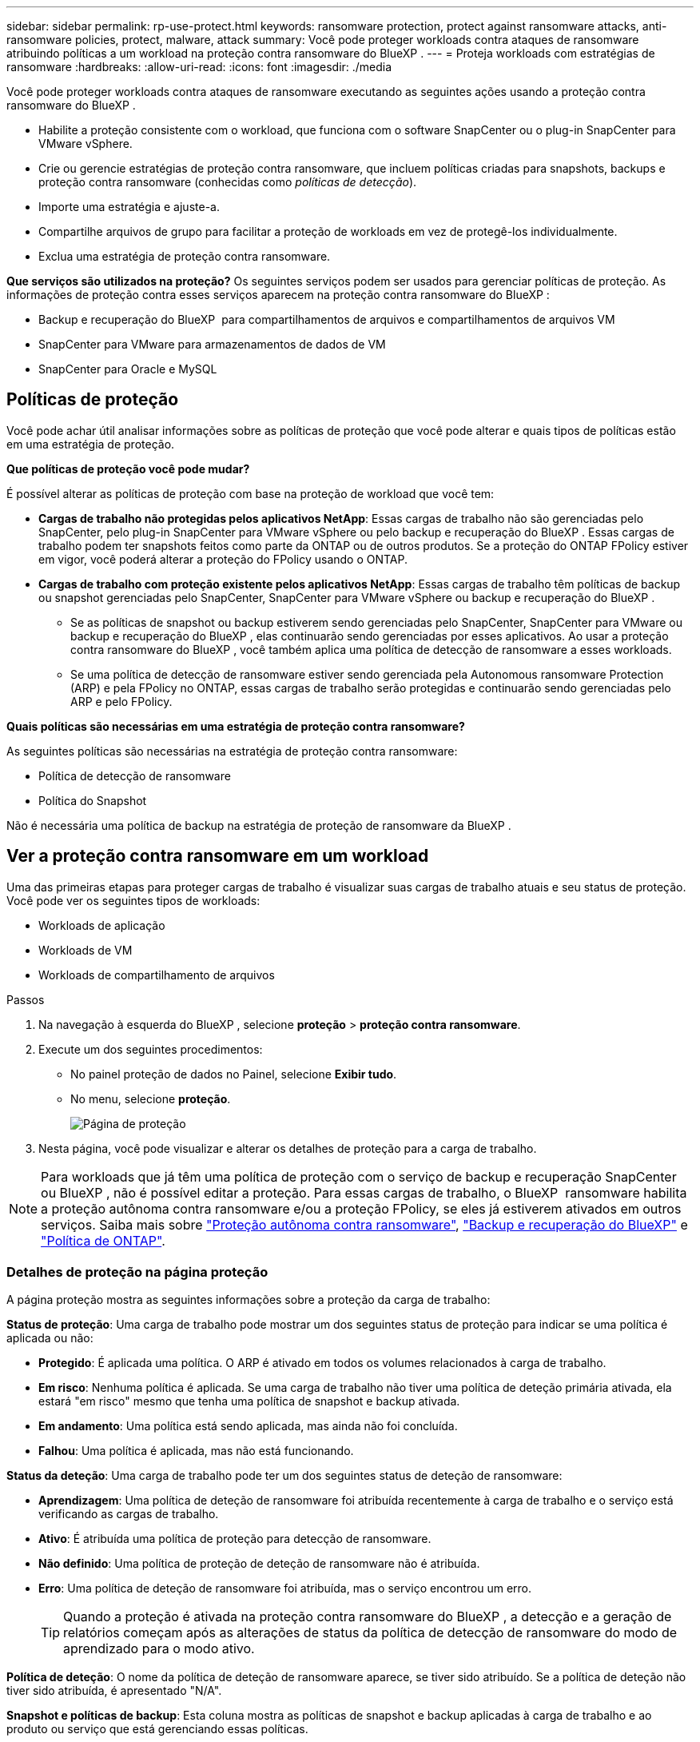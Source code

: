 ---
sidebar: sidebar 
permalink: rp-use-protect.html 
keywords: ransomware protection, protect against ransomware attacks, anti-ransomware policies, protect, malware, attack 
summary: Você pode proteger workloads contra ataques de ransomware atribuindo políticas a um workload na proteção contra ransomware do BlueXP . 
---
= Proteja workloads com estratégias de ransomware
:hardbreaks:
:allow-uri-read: 
:icons: font
:imagesdir: ./media


[role="lead"]
Você pode proteger workloads contra ataques de ransomware executando as seguintes ações usando a proteção contra ransomware do BlueXP .

* Habilite a proteção consistente com o workload, que funciona com o software SnapCenter ou o plug-in SnapCenter para VMware vSphere.
* Crie ou gerencie estratégias de proteção contra ransomware, que incluem políticas criadas para snapshots, backups e proteção contra ransomware (conhecidas como _políticas de detecção_).
* Importe uma estratégia e ajuste-a.
* Compartilhe arquivos de grupo para facilitar a proteção de workloads em vez de protegê-los individualmente.
* Exclua uma estratégia de proteção contra ransomware.


*Que serviços são utilizados na proteção?* Os seguintes serviços podem ser usados para gerenciar políticas de proteção. As informações de proteção contra esses serviços aparecem na proteção contra ransomware do BlueXP :

* Backup e recuperação do BlueXP  para compartilhamentos de arquivos e compartilhamentos de arquivos VM
* SnapCenter para VMware para armazenamentos de dados de VM
* SnapCenter para Oracle e MySQL




== Políticas de proteção

Você pode achar útil analisar informações sobre as políticas de proteção que você pode alterar e quais tipos de políticas estão em uma estratégia de proteção.

*Que políticas de proteção você pode mudar?*

É possível alterar as políticas de proteção com base na proteção de workload que você tem:

* *Cargas de trabalho não protegidas pelos aplicativos NetApp*: Essas cargas de trabalho não são gerenciadas pelo SnapCenter, pelo plug-in SnapCenter para VMware vSphere ou pelo backup e recuperação do BlueXP . Essas cargas de trabalho podem ter snapshots feitos como parte da ONTAP ou de outros produtos. Se a proteção do ONTAP FPolicy estiver em vigor, você poderá alterar a proteção do FPolicy usando o ONTAP.
* *Cargas de trabalho com proteção existente pelos aplicativos NetApp*: Essas cargas de trabalho têm políticas de backup ou snapshot gerenciadas pelo SnapCenter, SnapCenter para VMware vSphere ou backup e recuperação do BlueXP .
+
** Se as políticas de snapshot ou backup estiverem sendo gerenciadas pelo SnapCenter, SnapCenter para VMware ou backup e recuperação do BlueXP , elas continuarão sendo gerenciadas por esses aplicativos. Ao usar a proteção contra ransomware do BlueXP , você também aplica uma política de detecção de ransomware a esses workloads.
** Se uma política de detecção de ransomware estiver sendo gerenciada pela Autonomous ransomware Protection (ARP) e pela FPolicy no ONTAP, essas cargas de trabalho serão protegidas e continuarão sendo gerenciadas pelo ARP e pelo FPolicy.




*Quais políticas são necessárias em uma estratégia de proteção contra ransomware?*

As seguintes políticas são necessárias na estratégia de proteção contra ransomware:

* Política de detecção de ransomware
* Política do Snapshot


Não é necessária uma política de backup na estratégia de proteção de ransomware da BlueXP .



== Ver a proteção contra ransomware em um workload

Uma das primeiras etapas para proteger cargas de trabalho é visualizar suas cargas de trabalho atuais e seu status de proteção. Você pode ver os seguintes tipos de workloads:

* Workloads de aplicação
* Workloads de VM
* Workloads de compartilhamento de arquivos


.Passos
. Na navegação à esquerda do BlueXP , selecione *proteção* > *proteção contra ransomware*.
. Execute um dos seguintes procedimentos:
+
** No painel proteção de dados no Painel, selecione *Exibir tudo*.
** No menu, selecione *proteção*.
+
image:screen-protection3.png["Página de proteção"]



. Nesta página, você pode visualizar e alterar os detalhes de proteção para a carga de trabalho.



NOTE: Para workloads que já têm uma política de proteção com o serviço de backup e recuperação SnapCenter ou BlueXP , não é possível editar a proteção. Para essas cargas de trabalho, o BlueXP  ransomware habilita a proteção autônoma contra ransomware e/ou a proteção FPolicy, se eles já estiverem ativados em outros serviços. Saiba mais sobre https://docs.netapp.com/us-en/ontap/anti-ransomware/index.html["Proteção autônoma contra ransomware"^], https://docs.netapp.com/us-en/bluexp-backup-recovery/index.html["Backup e recuperação do BlueXP"^] e https://docs.netapp.com/us-en/ontap/nas-audit/two-parts-fpolicy-solution-concept.html["Política de ONTAP"^].



=== Detalhes de proteção na página proteção

A página proteção mostra as seguintes informações sobre a proteção da carga de trabalho:

*Status de proteção*: Uma carga de trabalho pode mostrar um dos seguintes status de proteção para indicar se uma política é aplicada ou não:

* *Protegido*: É aplicada uma política. O ARP é ativado em todos os volumes relacionados à carga de trabalho.
* *Em risco*: Nenhuma política é aplicada. Se uma carga de trabalho não tiver uma política de deteção primária ativada, ela estará "em risco" mesmo que tenha uma política de snapshot e backup ativada.
* *Em andamento*: Uma política está sendo aplicada, mas ainda não foi concluída.
* *Falhou*: Uma política é aplicada, mas não está funcionando.


*Status da deteção*: Uma carga de trabalho pode ter um dos seguintes status de deteção de ransomware:

* *Aprendizagem*: Uma política de deteção de ransomware foi atribuída recentemente à carga de trabalho e o serviço está verificando as cargas de trabalho.
* *Ativo*: É atribuída uma política de proteção para detecção de ransomware.
* *Não definido*: Uma política de proteção de deteção de ransomware não é atribuída.
* *Erro*: Uma política de deteção de ransomware foi atribuída, mas o serviço encontrou um erro.
+

TIP: Quando a proteção é ativada na proteção contra ransomware do BlueXP , a detecção e a geração de relatórios começam após as alterações de status da política de detecção de ransomware do modo de aprendizado para o modo ativo.



*Política de deteção*: O nome da política de deteção de ransomware aparece, se tiver sido atribuído. Se a política de deteção não tiver sido atribuída, é apresentado "N/A".

*Snapshot e políticas de backup*: Esta coluna mostra as políticas de snapshot e backup aplicadas à carga de trabalho e ao produto ou serviço que está gerenciando essas políticas.

* Gerenciado por SnapCenter
* Gerenciado pelo plug-in SnapCenter para VMware vSphere
* Gerenciado por backup e recuperação do BlueXP 
* Nome da política de proteção de ransomware que governa snapshots e backups
* Nenhum


*Importância da carga de trabalho*

A proteção contra ransomware do BlueXP  atribui uma importância ou prioridade a cada workload durante a detecção com base em uma análise de cada workload. A importância da carga de trabalho é determinada pelas seguintes frequências de instantâneos:

* *Crítico*: Cópias snapshot feitas mais de 1 MB por hora (programação de proteção altamente agressiva)
* *Importante*: Cópias snapshot feitas com menos de 1 MB por hora, mas superiores a 1 MB por dia
* *Standard*: Cópias snapshot feitas mais de 1 por dia


*Políticas de deteção predefinidas*

Você pode escolher uma das seguintes políticas predefinidas de proteção contra ransomware da BlueXP , que estão alinhadas com a importância do workload:

[cols="10,15a,20,15,15,15"]
|===
| Nível de política | Snapshot | Frequência | Retenção (dias) | nº de cópias snapshot | Número máximo total de cópias snapshot 


.4+| *Política de carga de trabalho crítica*  a| 
Quarto por hora
| A cada 15 min | 3 | 288 | 309 


| Diariamente  a| 
A cada 1 dias
| 14 | 14 | 309 


| Semanalmente  a| 
A cada 1 semanas
| 35 | 5 | 309 


| Mensalmente  a| 
A cada 30 dias
| 60 | 2 | 309 


.4+| *Importante política de carga de trabalho*  a| 
Quarto por hora
| A cada 30 minutos | 3 | 144 | 165 


| Diariamente  a| 
A cada 1 dias
| 14 | 14 | 165 


| Semanalmente  a| 
A cada 1 semanas
| 35 | 5 | 165 


| Mensalmente  a| 
A cada 30 dias
| 60 | 2 | 165 


.4+| *Política de carga de trabalho padrão*  a| 
Quarto por hora
| A cada 30 min | 3 | 72 | 93 


| Diariamente  a| 
A cada 1 dias
| 14 | 14 | 93 


| Semanalmente  a| 
A cada 1 semanas
| 35 | 5 | 93 


| Mensalmente  a| 
A cada 30 dias
| 60 | 2 | 93 
|===


== Habilite a proteção consistente com aplicações ou VM com o SnapCenter

Ativar a proteção consistente com aplicações ou VM ajuda você a proteger seus workloads de aplicações ou VMs de maneira consistente, alcançando um estado inativo e consistente para evitar a perda de dados em potencial mais tarde, caso seja necessária recuperação.

Esse processo inicia o Registro do servidor de software SnapCenter para aplicativos ou do plug-in SnapCenter para VMware vSphere para VMs usando o backup e a recuperação do BlueXP .

Depois de habilitar a proteção consistente com o workload, você pode gerenciar estratégias de proteção na proteção contra ransomware do BlueXP . A estratégia de proteção inclui políticas de snapshot e backup gerenciadas em outros lugares, além de uma política de detecção de ransomware gerenciada na proteção contra ransomware da BlueXP .

Para saber mais sobre como Registrar o SnapCenter ou o plug-in do SnapCenter para VMware vSphere usando o backup e a recuperação do BlueXP , consulte as seguintes informações:

* https://docs.netapp.com/us-en/bluexp-backup-recovery/task-register-snapcenter-server.html["Registre o software do servidor SnapCenter"^]
* https://docs.netapp.com/us-en/bluexp-backup-recovery/task-register-snapCenter-plug-in-for-vmware-vsphere.html["Registre o plug-in do SnapCenter no VMware vSphere"^]


.Passos
. No menu de proteção contra ransomware do BlueXP , selecione *Painel*.
. No painel recomendações, localize uma das seguintes recomendações e selecione *Revisão e correção*:
+
** Registre o servidor SnapCenter disponível com o BlueXP 
** Registre o plug-in do SnapCenter disponível para VMware vSphere (SCV) com o BlueXP 


. Siga as informações para Registrar o plug-in do SnapCenter ou do SnapCenter para o host VMware vSphere usando o backup e a recuperação do BlueXP .
. Voltar à proteção contra ransomware BlueXP .
. Contra a proteção contra ransomware do BlueXP , acesse o Dashboard e inicie o processo de descoberta novamente.
. Na proteção contra ransomware BlueXP , selecione *proteção* para visualizar a página proteção.
. Analise os detalhes na coluna políticas de snapshot e backup na página proteção para ver se as políticas são gerenciadas em outro lugar.




== Adicione uma estratégia de proteção contra ransomware

Você pode adicionar uma estratégia de proteção contra ransomware aos workloads. A maneira como você faz isso depende se as políticas de snapshot e backup já existem:

* * Crie uma estratégia de proteção contra ransomware se você não tiver políticas de snapshot ou backup*. Se as políticas de snapshot ou backup não existirem na carga de trabalho, você poderá criar uma estratégia de proteção contra ransomware, que pode incluir as seguintes políticas criadas na proteção contra ransomware do BlueXP :
+
** Política do Snapshot
** Política de backup
** Política de detecção de ransomware


* *Crie uma política de deteção para cargas de trabalho que já tenham políticas de snapshot e backup*, que são gerenciadas em outros produtos ou serviços da NetApp. A política de deteção não alterará as políticas gerenciadas em outros produtos.




=== Criar uma estratégia de proteção contra ransomware (se você não tiver políticas de snapshot ou backup)

Se as políticas de snapshot ou backup não existirem na carga de trabalho, você poderá criar uma estratégia de proteção contra ransomware, que pode incluir as seguintes políticas criadas na proteção contra ransomware do BlueXP :

* Política do Snapshot
* política de backup
* Política de detecção de ransomware


.Etapas para criar uma estratégia de proteção contra ransomware
. No menu proteção contra ransomware BlueXP , selecione *proteção*.
+
image:screen-protection3.png["Gerenciar página de estratégia"]

. Na página proteção, selecione *Gerenciar estratégias de proteção*.
+
image:screen-protection-strategy.png["Gerenciar estratégias"]

. Na página estratégias de proteção contra ransomware, selecione *Adicionar*.
+
image:screen-protection-strategy-add.png["Adicionar página de estratégia mostrando a seção de snapshot"]

. Introduza um novo nome de estratégia ou introduza um nome existente para o copiar. Se você inserir um nome existente, escolha qual copiar e selecione *Copiar*.
+

NOTE: Se você optar por copiar e modificar uma estratégia existente, o serviço anexa "_copy" ao nome original. Você deve alterar o nome e pelo menos uma configuração para torná-lo único.

. Para cada item, selecione a *seta para baixo*.
+
** *Política de deteção*:
+
*** *Política*: Escolha uma das políticas de deteção pré-projetadas.
*** *Detecção primária*: Habilite a detecção de ransomware para que o serviço detete possíveis ataques de ransomware.
*** * Bloquear extensões de arquivo*: Ative-o para que o bloco de serviço tenha extensões de arquivo suspeitas conhecidas. O serviço realiza cópias snapshot automatizadas quando a detecção primária está ativada.
+
Se você quiser alterar as extensões de arquivo bloqueadas, edite-as no System Manager.



** *Política de instantâneos*:
+
*** *Nome da base de política de instantâneo*: Selecione uma política ou selecione *criar* e insira um nome para a política de instantâneo.
*** *Bloqueio instantâneo*: Ative-o para bloquear as cópias snapshot no armazenamento primário para que elas não possam ser modificadas ou excluídas por um determinado período de tempo, mesmo que um ataque de ransomware gerencie seu caminho para o destino do armazenamento de backup. Isso também é chamado de _armazenamento imutável_. Isso permite um tempo de restauração mais rápido.
+
Quando um instantâneo é bloqueado, o tempo de expiração do volume é definido para o tempo de expiração da cópia instantânea.

+
O bloqueio de cópias snapshot está disponível com o ONTAP 9.12,1 e posterior. Para saber mais sobre o SnapLock, https://docs.netapp.com/us-en/ontap/snaplock/index.html["SnapLock em ONTAP"^] consulte .

*** *Horários de instantâneos*: Escolha as opções de agendamento, o número de cópias instantâneas a serem mantidas e selecione para ativar a programação.


** *Política de backup*:
+
*** *Nome de base da política de backup*: Insira um nome novo ou escolha um nome existente.
*** *Backup programações*: Escolha as opções de agendamento para armazenamento secundário e ative a programação.




+

TIP: Para ativar o bloqueio de cópias de segurança no armazenamento secundário, configure os destinos de cópia de segurança utilizando a opção *Definições*. Para obter detalhes, link:rp-use-settings.html["Configure as definições"]consulte .

. Selecione *Adicionar*.




=== Adicione uma política de detecção a workloads que já tenham políticas de snapshot e backup

Com a proteção contra ransomware do BlueXP , você pode atribuir uma política de detecção de ransomware a workloads que já tenham políticas de snapshot e backup, gerenciados em outros produtos ou serviços da NetApp. A política de deteção não alterará as políticas gerenciadas em outros produtos.

Outros serviços, como backup e recuperação do BlueXP  e SnapCenter, usam os seguintes tipos de políticas para governar cargas de trabalho:

* Políticas que regem snapshots
* Políticas que regem a replicação para storage secundário
* Políticas que regem os backups para o storage de objetos


.Passos
. No menu proteção contra ransomware BlueXP , selecione *proteção*.
+
image:screen-protection3.png["Gerenciar página de estratégia"]

. Na página proteção, selecione uma carga de trabalho e selecione *proteger*.
+
A página proteger mostra as políticas gerenciadas pelo software SnapCenter, pelo SnapCenter para VMware vSphere e pelo backup e recuperação do BlueXP .

+
O exemplo a seguir mostra as políticas gerenciadas pelo SnapCenter:

+
image:screen-protect-sc-policies.png["Proteger página mostrando políticas do SnapCenter"]

+
O exemplo a seguir mostra as políticas gerenciadas pelo backup e recuperação do BlueXP :

+
image:screen-protect-br-policies.png["Proteger página mostrando políticas de backup e recuperação do BlueXP "]

. Para ver detalhes das políticas gerenciadas em outro lugar, clique na *seta para baixo*.
. Para aplicar uma política de deteção além das políticas de instantâneos e backup gerenciadas em outro lugar, selecione a política detecção.
. Selecione *Protect*.
. Na página proteção, revise a coluna Política de detecção para ver a diretiva detecção atribuída. Além disso, a coluna políticas de snapshot e backup mostra o nome do produto ou serviço que gerencia as políticas.




=== Atribua uma política diferente

Você pode atribuir uma política de proteção diferente substituindo a atual.

.Passos
. No menu proteção contra ransomware BlueXP , selecione *proteção*.
. Na página proteção, na linha carga de trabalho, selecione *Editar proteção*.
. Na página políticas, clique na seta para baixo da política que você deseja atribuir para revisar os detalhes.
. Selecione a política que pretende atribuir.
. Selecione *Protect* para concluir a alteração.




== Compartilhe arquivos de grupo para facilitar a proteção

Agrupar compartilhamentos de arquivos facilita a proteção de seu data Estate. O serviço pode proteger todos os volumes em um grupo ao mesmo tempo em vez de proteger cada volume separadamente.

.Passos
. No menu proteção contra ransomware BlueXP , selecione *proteção*.
+
image:screen-protection3.png["Gerenciar página de estratégia"]

. Na página proteção, selecione a guia *grupos de proteção*.
+
image:screen-protection-groups.png["Página grupos de proteção"]

. Selecione *Adicionar*.
+
image:screen-protection-groups-add.png["Adicionar página do grupo de proteção"]

. Introduza um nome para o grupo de proteçãoão.
. Execute um dos seguintes passos:
+
.. Se você já tiver políticas de proteção em vigor, selecione se deseja agrupar cargas de trabalho com base no gerenciamento dessas mesmas:
+
*** Proteção contra ransomware da BlueXP
*** Backup e recuperação do SnapCenter ou BlueXP 


.. Se você não tiver políticas de proteção já implementadas, a página exibirá as estratégias de proteção de ransomware pré-configuradas.
+
... Escolha um para proteger o seu grupo e selecione *seguinte*.
... Se o workload escolhido tiver volumes em vários ambientes de trabalho, selecione o destino do backup para os vários ambientes de trabalho para que eles possam ser copiados para a nuvem.




. Selecione as cargas de trabalho a serem adicionadas ao grupo.
+

TIP: Para ver mais detalhes sobre as cargas de trabalho, role para a direita.

. Selecione *seguinte*.
+
image:screen-protection-groups-policy.png["Adicionar grupo de proteção - Página Política"]

. Selecione a política que governará a proteção para este grupo.
. Selecione *seguinte*.
. Reveja as seleções para o grupo de proteçãoão.
. Selecione *Adicionar*.




=== Adicione mais workloads a um grupo

Mais tarde, talvez seja necessário adicionar mais cargas de trabalho a um grupo existente.

Se o grupo incluir workloads gerenciados apenas pela proteção contra ransomware BlueXP  (e não pelo backup e recuperação do SnapCenter ou BlueXP ), use grupos separados para workloads gerenciados apenas pela proteção contra ransomware BlueXP  e outro grupo para workloads gerenciados por outros serviços.

.Passos
. No menu proteção contra ransomware BlueXP , selecione *proteção*.
. Na página proteção, selecione a guia *grupos de proteção*.
+
image:screen-protection-groups.png["Página grupos de proteção"]

. Selecione o grupo ao qual você deseja adicionar mais cargas de trabalho.
+
image:screen-protection-groups-more-workloads.png["Página de detalhes do grupo de proteção"]

. Na página do grupo de proteção selecionado, selecione *Adicionar*.
+
A proteção contra ransomware do BlueXP  mostra apenas os workloads que ainda não estão no grupo que usam as mesmas políticas de snapshot e backup que o grupo.

+

TIP: A parte superior da página mostra qual serviço mantém as políticas de snapshot, backup e deteção.

. Selecione as cargas de trabalho adicionais que devem ser adicionadas ao grupo.
. Selecione *Guardar*.




=== Editar a proteção do grupo

Você pode alterar a política de deteção em um grupo existente. Se a política de deteção ainda não for adicionada a este grupo, pode adicioná-la agora.

.Passos
. No menu proteção contra ransomware BlueXP , selecione *proteção*.
. Na página proteção, selecione a guia *grupos de proteção*.
+
image:screen-protection-groups-edit.png["Página de grupos de proteção mostrando a opção Editar"]

. No painel proteção, selecione *Editar proteção*.
. Selecione ou adicione uma política de deteção a este grupo.




=== Remover workloads de um grupo

Mais tarde, talvez seja necessário remover cargas de trabalho de um grupo existente.

.Passos
. No menu proteção contra ransomware BlueXP , selecione *proteção*.
. Na página proteção, selecione a guia *grupos de proteção*.
. Selecione o grupo do qual você deseja remover uma ou mais cargas de trabalho.
+
image:screen-protection-groups-more-workloads.png["Página de detalhes do grupo de proteção"]

. Na página do grupo de proteção selecionado, selecione a carga de trabalho que deseja remover do grupo e selecione a opção *ações*image:screenshot_horizontal_more_button.gif["Botão ações"].
. No menu ações, selecione *Remover carga de trabalho*.
. Confirme se deseja remover a carga de trabalho e selecione *Remover*.




=== Elimine o grupo de proteçãoão

A exclusão do grupo de proteção remove o grupo e sua proteção, mas não remove as cargas de trabalho individuais.

.Passos
. No menu proteção contra ransomware BlueXP , selecione *proteção*.
. Na página proteção, selecione a guia *grupos de proteção*.
. Selecione o grupo do qual você deseja remover uma ou mais cargas de trabalho.
+
image:screen-protection-groups-more-workloads.png["Página de detalhes do grupo de proteção"]

. Na página do grupo de proteção selecionado, no canto superior direito, selecione *Excluir grupo de proteção*.
. Confirme se deseja excluir o grupo e selecione *Excluir*.




== Gerenciar estratégias de proteção contra ransomware

Você pode excluir uma estratégia de ransomware.



=== Visualize workloads protegidos por uma estratégia de proteção de ransomware

Antes de excluir uma estratégia de proteção contra ransomware, talvez você queira ver quais cargas de trabalho estão protegidas por essa estratégia.

Você pode visualizar as cargas de trabalho a partir da lista de estratégias ou quando estiver editando uma estratégia específica.

.Etapas ao visualizar a lista de estratégias
. No menu proteção contra ransomware BlueXP , selecione *proteção*.
. Na página proteção, selecione *Gerenciar estratégias de proteção*.
+
A página estratégias de proteção contra ransomware exibe uma lista de estratégias.

+
image:screen-protection-strategy-list.png["Tela de estratégias de proteção contra ransomware mostrando uma lista de estratégias"]

. Na página estratégias de proteção contra ransomware, na coluna cargas de trabalho protegidas, clique na seta para baixo no final da linha.




=== Exclua uma estratégia de proteção contra ransomware

Você pode excluir uma estratégia de proteção que não esteja associada atualmente a nenhuma carga de trabalho.

.Passos
. No menu proteção contra ransomware BlueXP , selecione *proteção*.
. Na página proteção, selecione *Gerenciar estratégias de proteção*.
. Na página Gerenciar estratégias, selecione a opção *ações* image:screenshot_horizontal_more_button.gif["Botão ações"]para a estratégia que deseja excluir.
. No menu ações, selecione *Excluir política*.

